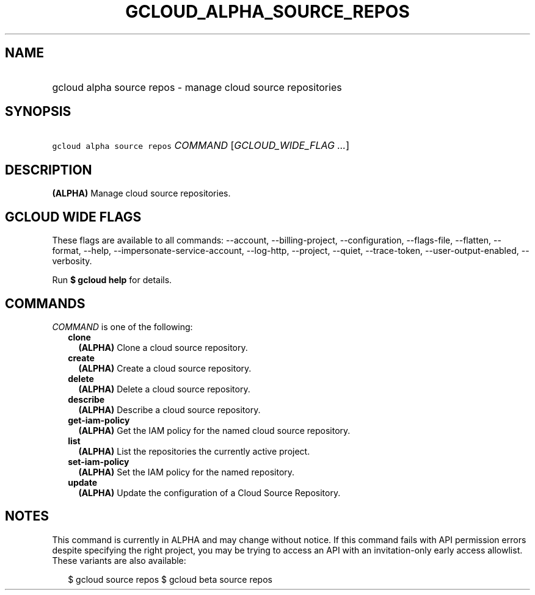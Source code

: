 
.TH "GCLOUD_ALPHA_SOURCE_REPOS" 1



.SH "NAME"
.HP
gcloud alpha source repos \- manage cloud source repositories



.SH "SYNOPSIS"
.HP
\f5gcloud alpha source repos\fR \fICOMMAND\fR [\fIGCLOUD_WIDE_FLAG\ ...\fR]



.SH "DESCRIPTION"

\fB(ALPHA)\fR Manage cloud source repositories.



.SH "GCLOUD WIDE FLAGS"

These flags are available to all commands: \-\-account, \-\-billing\-project,
\-\-configuration, \-\-flags\-file, \-\-flatten, \-\-format, \-\-help,
\-\-impersonate\-service\-account, \-\-log\-http, \-\-project, \-\-quiet,
\-\-trace\-token, \-\-user\-output\-enabled, \-\-verbosity.

Run \fB$ gcloud help\fR for details.



.SH "COMMANDS"

\f5\fICOMMAND\fR\fR is one of the following:

.RS 2m
.TP 2m
\fBclone\fR
\fB(ALPHA)\fR Clone a cloud source repository.

.TP 2m
\fBcreate\fR
\fB(ALPHA)\fR Create a cloud source repository.

.TP 2m
\fBdelete\fR
\fB(ALPHA)\fR Delete a cloud source repository.

.TP 2m
\fBdescribe\fR
\fB(ALPHA)\fR Describe a cloud source repository.

.TP 2m
\fBget\-iam\-policy\fR
\fB(ALPHA)\fR Get the IAM policy for the named cloud source repository.

.TP 2m
\fBlist\fR
\fB(ALPHA)\fR List the repositories the currently active project.

.TP 2m
\fBset\-iam\-policy\fR
\fB(ALPHA)\fR Set the IAM policy for the named repository.

.TP 2m
\fBupdate\fR
\fB(ALPHA)\fR Update the configuration of a Cloud Source Repository.


.RE
.sp

.SH "NOTES"

This command is currently in ALPHA and may change without notice. If this
command fails with API permission errors despite specifying the right project,
you may be trying to access an API with an invitation\-only early access
allowlist. These variants are also available:

.RS 2m
$ gcloud source repos
$ gcloud beta source repos
.RE

